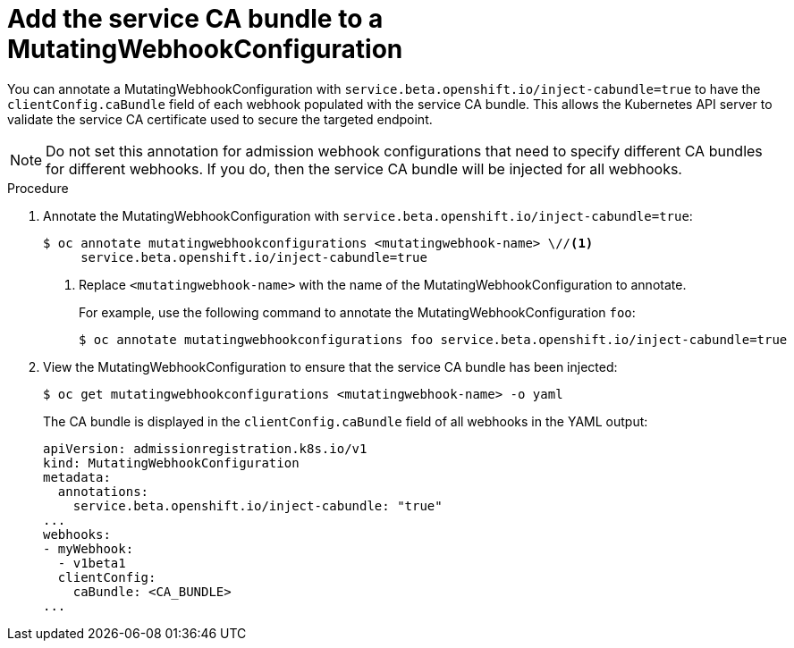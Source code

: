 // Module included in the following assemblies:
//
// * security/certificates/service-serving-certificate.adoc

[id="add-service-certificate-mutating-webhook_{context}"]
= Add the service CA bundle to a MutatingWebhookConfiguration

You can annotate a MutatingWebhookConfiguration with `service.beta.openshift.io/inject-cabundle=true` to have the `clientConfig.caBundle` field of each webhook populated with the service CA bundle. This allows the Kubernetes API server to validate the service CA certificate used to secure the targeted endpoint.

[NOTE]
====
Do not set this annotation for admission webhook configurations that need to specify different CA bundles for different webhooks. If you do, then the service CA bundle will be injected for all webhooks.
====

.Procedure

. Annotate the MutatingWebhookConfiguration with `service.beta.openshift.io/inject-cabundle=true`:
+
[source,terminal]
----
$ oc annotate mutatingwebhookconfigurations <mutatingwebhook-name> \//<1>
     service.beta.openshift.io/inject-cabundle=true
----
<1> Replace `<mutatingwebhook-name>` with the name of the MutatingWebhookConfiguration to annotate.
+
For example, use the following command to annotate the MutatingWebhookConfiguration `foo`:
+
[source,terminal]
----
$ oc annotate mutatingwebhookconfigurations foo service.beta.openshift.io/inject-cabundle=true
----

. View the MutatingWebhookConfiguration to ensure that the service CA bundle has been injected:
+
[source,terminal]
----
$ oc get mutatingwebhookconfigurations <mutatingwebhook-name> -o yaml
----
+
The CA bundle is displayed in the `clientConfig.caBundle` field of all webhooks in the YAML output:
+
[source,terminal]
----
apiVersion: admissionregistration.k8s.io/v1
kind: MutatingWebhookConfiguration
metadata:
  annotations:
    service.beta.openshift.io/inject-cabundle: "true"
...
webhooks:
- myWebhook:
  - v1beta1
  clientConfig:
    caBundle: <CA_BUNDLE>
...
----
